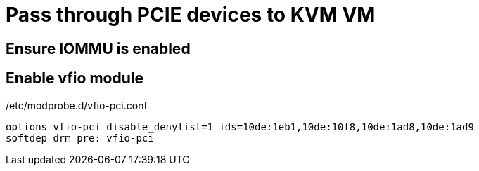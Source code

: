 = Pass through PCIE devices to KVM VM

== Ensure IOMMU is enabled
== Enable vfio module

./etc/modprobe.d/vfio-pci.conf
----
options vfio-pci disable_denylist=1 ids=10de:1eb1,10de:10f8,10de:1ad8,10de:1ad9
softdep drm pre: vfio-pci
----
